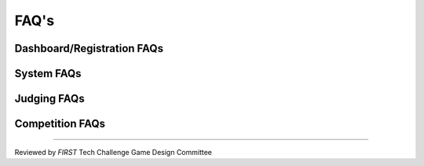 FAQ's
============

Dashboard/Registration FAQs
----------------------------

.. grid:: 1
    :gutter: 3

    .. grid-item-card:: Why can’t I invite my team members to my team?

        Each team is required to have two YPP screened lead coaches to see the Invite Youth Member contact option

    .. grid-item-card:: I just registered with Pitsco, but I still see a balance due on my dashboard, why?

        Pitsco submits payments to us electronically. This process can take 24-48 hours to complete.

System FAQs
------------

.. grid:: 1
    :gutter: 3

    .. grid-item-card:: Who can log into the FTC Scoring system? 

        Lead Coach 1 & 2  

    .. grid-item-card:: Who can log into the FTC-ML toolchain?

        All team members, registered mentors and Lead Coach 1 and 2 can login although only Lead Coach 1 and 2 can upload videos. 

        :doc:`FTC-ML Manual </ftc_ml/index>`

    .. grid-item-card:: Where can I find events and event results in my region?

        https://ftc-events.firstinspires.org/ is the source for FIRST-official team, events and event results information for *FIRST* Tech Challenge

Judging FAQs
-------------

.. grid:: 1
    :gutter: 3

    .. grid-item-card:: What do I need to bring to my Judging Appointment?

        Teams should bring their robot, their engineering portfolio, their control award 
        submission, and their request for feedback form. Please note that at some events, 
        the engineering portfolio, control award submission and feedback request form are 
        collected when the team checks in for the event.

    .. grid-item-card:: What feedback will we receive from the judges?

        Judges complete the feedback form after the team has completed their formal interview, and after the 
        Judges have reviewed the Engineering Portfolio. Feedback is limited to the initial interview and 
        Engineering Portfolio only.

    .. grid-item-card:: Is my team required to prepare a 5 minute presentation?

        Teams are not required to prepare a 5 minute presentation. Teams should let the judges know they do 
        not have a formal presentation. The judges will begin to ask the team questions at the beginning of 
        the interview. Teams are not penalized in any way if they do not have a prepared presentation.


Competition FAQs
--------------------

.. grid:: 1
    :gutter: 3

    .. grid-item-card:: Why aren’t you going to replay that match?

        There are only certain situations that warrant replaying a match. Unless we can prove that it was a 
        field fault or Wi-Fi interference, we cannot replay a match.

    .. grid-item-card:: Why did you replay a match for someone else, but not us?

        The situation was different. If necessary, teams can talk with the head referee in the competition area Question Box.

    .. grid-item-card:: Why won’t you fix that score? We have video (or photographs) to prove the score is wrong!

        Teams can go the question box so they can discuss this issue with the head referee. No photographs or videos wil be reviewed per GM1 <C02>.

    .. grid-item-card:: Why don’t you fix/cleanup the wireless environment? It’s obvious the wireless environment is disruptive and causing disconnects.

        WiFi is observed throughout the event.

    .. grid-item-card:: What do we do if we think the scoring referees scored our match wrong or the scorekeeper put the wrong score into the computer.

        Teams may formally protest a match for a period of time not to exceed three matches following the match in question. If a team wants to dispute a score, 
        one student representative should wait patiently in the designated Question Box area for the head referee (do not interrupt matches for this conversation). 
        If the referees agree that they made a mistake, they can correct it. If the referees are confident in their score, the team should accept that decision. 
        Refer to  GM1 <C02>.


===============================================

Reviewed by *FIRST* Tech Challenge Game Design Committee

